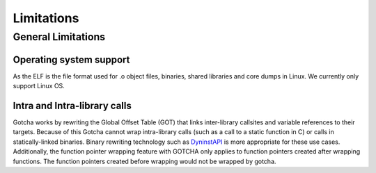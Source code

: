 ===========================
Limitations
===========================

-------------------
General Limitations
-------------------

Operating system support
*************************

As the ELF is the file format used for .o object files, binaries, shared libraries and core dumps in Linux.
We currently only support Linux OS.

Intra and Intra-library calls
*****************************

Gotcha works by rewriting the Global Offset Table (GOT) that links inter-library callsites and variable references to their targets. 
Because of this Gotcha cannot wrap intra-library calls (such as a call to a static function in C) or calls in statically-linked binaries. 
Binary rewriting technology such as DyninstAPI_ is more appropriate for these use cases.
Additionally, the function pointer wrapping feature with GOTCHA only applies to function pointers created after wrapping functions.
The function pointers created before wrapping would not be wrapped by gotcha.

.. _DyninstAPI: https://github.com/dyninst/dyninst

